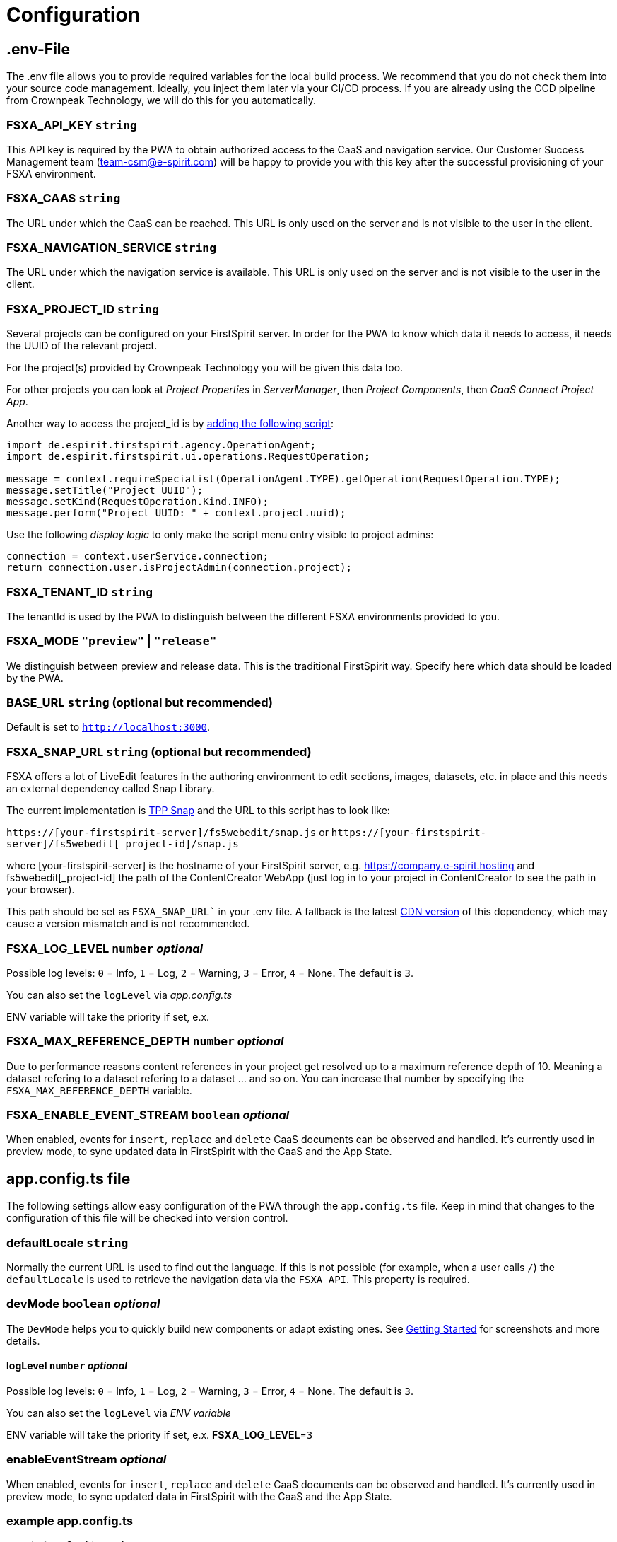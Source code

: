 = Configuration

== .env-File

The .env file allows you to provide required variables for the local build process. We recommend that you do not check them into your source code management. Ideally, you inject them later via your CI/CD process. If you are already using the CCD pipeline from Crownpeak Technology, we will do this for you automatically.

=== FSXA_API_KEY `string`

This API key is required by the PWA to obtain authorized access to the CaaS and navigation service. Our Customer Success Management team (team-csm@e-spirit.com) will be happy to provide you with this key after the successful provisioning of your FSXA environment.

=== FSXA_CAAS `string`

The URL under which the CaaS can be reached. This URL is only used on the server and is not visible to the user in the client.

=== FSXA_NAVIGATION_SERVICE `string`

The URL under which the navigation service is available. This URL is only used on the server and is not visible to the user in the client.

=== FSXA_PROJECT_ID `string`

Several projects can be configured on your FirstSpirit server. In order for the PWA to know which data it needs to access, it needs the UUID of the relevant project.

For the project(s) provided by Crownpeak Technology you will be given this data too.

For other projects you can look at _Project Properties_ in _ServerManager_, then _Project Components_, then _CaaS Connect Project App_.

Another way to access the project_id is by https://docs.e-spirit.com/odfs/template-develo/scripting/making-scripts/[adding the following script]:

....
import de.espirit.firstspirit.agency.OperationAgent;
import de.espirit.firstspirit.ui.operations.RequestOperation;

message = context.requireSpecialist(OperationAgent.TYPE).getOperation(RequestOperation.TYPE);
message.setTitle("Project UUID");
message.setKind(RequestOperation.Kind.INFO);
message.perform("Project UUID: " + context.project.uuid);
....

Use the following _display logic_ to only make the script menu entry visible to project admins:

....
connection = context.userService.connection;
return connection.user.isProjectAdmin(connection.project);
....

=== FSXA_TENANT_ID `string`

The tenantId is used by the PWA to distinguish between the different FSXA environments provided to you.

=== FSXA_MODE `"preview"` | `"release"`

We distinguish between preview and release data. This is the traditional FirstSpirit way. Specify here which data should be loaded by the PWA.

=== BASE_URL `string` (optional but recommended)

Default is set to `http://localhost:3000`.

=== FSXA_SNAP_URL `string`  (optional but recommended) 

FSXA offers a lot of LiveEdit features in the authoring environment to edit sections, images, datasets, etc. in place and this needs an external dependency called Snap Library.

The current implementation is https://docs.e-spirit.com/tpp/snap/[TPP Snap] and the URL to this script has to look like:

`https://[your-firstspirit-server]/fs5webedit/snap.js` or `https://[your-firstspirit-server]/fs5webedit[_project-id]/snap.js`

where [your-firstspirit-server] is the hostname of your FirstSpirit server, e.g. https://company.e-spirit.hosting and fs5webedit[_project-id] the path of the ContentCreator WebApp (just log in to your project in ContentCreator to see the path in your browser).

This path should be set as `FSXA_SNAP_URL`` in your .env file. A fallback is the latest https://cdn.jsdelivr.net/npm/fs-tpp-api/snap.js[CDN version] of this dependency, which may cause a version mismatch and is not recommended.

=== FSXA_LOG_LEVEL `number` _optional_

Possible log levels: `0` = Info, `1` = Log, `2` = Warning, `3` = Error, `4` = None. The default is `3`.

You can also set the `logLevel` via _app.config.ts_

ENV variable will take the priority if set, e.x. 

=== FSXA_MAX_REFERENCE_DEPTH `number` _optional_

Due to performance reasons content references in your project get resolved up to a maximum reference depth of 10. Meaning a dataset refering to a dataset refering to a dataset ... and so on. You can increase that number by specifying the `FSXA_MAX_REFERENCE_DEPTH` variable.

=== FSXA_ENABLE_EVENT_STREAM `boolean` _optional_

When enabled, events for `insert`, `replace` and `delete` CaaS documents can be observed and handled. It's currently used in preview mode, to sync updated data in FirstSpirit with the CaaS and the App State.

== app.config.ts file

The following settings allow easy configuration of the PWA through the `app.config.ts` file. Keep in mind that changes to the configuration of this file will be checked into version control.


=== defaultLocale `string`

Normally the current URL is used to find out the language. If this is not possible (for example, when a user calls `/`) the `defaultLocale` is used to retrieve the navigation data via the `FSXA API`. This property is required.

=== devMode `boolean` _optional_

The `DevMode` helps you to quickly build new components or adapt existing ones. See xref:GettingStarted/MyFirstTemplate.adoc[Getting Started] for screenshots and more details.

==== logLevel `number` _optional_

Possible log levels: `0` = Info, `1` = Log, `2` = Warning, `3` = Error, `4` = None. The default is `3`.

You can also set the `logLevel` via _ENV variable_

ENV variable will take the priority if set, e.x. *FSXA_LOG_LEVEL*=`3`


=== enableEventStream _optional_

When enabled, events for `insert`, `replace` and `delete` CaaS documents can be observed and handled. It's currently used in preview mode, to sync updated data in FirstSpirit with the CaaS and the App State.


=== example app.config.ts

[source,javascript]
----
const fsxaConfig = {
  logLevel: LogLevel.NONE,
  devMode: false,
  defaultLocale: "de_DE",
  enableEventStream: false,
}

export default defineAppConfig(fsxaConfig);
----

